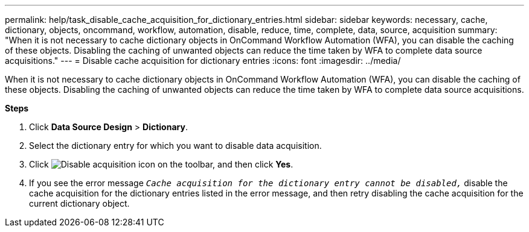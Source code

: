 ---
permalink: help/task_disable_cache_acquisition_for_dictionary_entries.html
sidebar: sidebar
keywords: necessary, cache, dictionary, objects, oncommand, workflow, automation, disable, reduce, time, complete, data, source, acquisition
summary: "When it is not necessary to cache dictionary objects in OnCommand Workflow Automation (WFA), you can disable the caching of these objects. Disabling the caching of unwanted objects can reduce the time taken by WFA to complete data source acquisitions."
---
= Disable cache acquisition for dictionary entries
:icons: font
:imagesdir: ../media/

[.lead]
When it is not necessary to cache dictionary objects in OnCommand Workflow Automation (WFA), you can disable the caching of these objects. Disabling the caching of unwanted objects can reduce the time taken by WFA to complete data source acquisitions.

*Steps*

. Click *Data Source Design* > *Dictionary*.
. Select the dictionary entry for which you want to disable data acquisition.
. Click image:../media/disable_acquisition_wfa_icon.gif[Disable acquisition icon] on the toolbar, and then click *Yes*.
. If you see the error message `_Cache acquisition for the dictionary entry cannot be disabled,_` disable the cache acquisition for the dictionary entries listed in the error message, and then retry disabling the cache acquisition for the current dictionary object.
